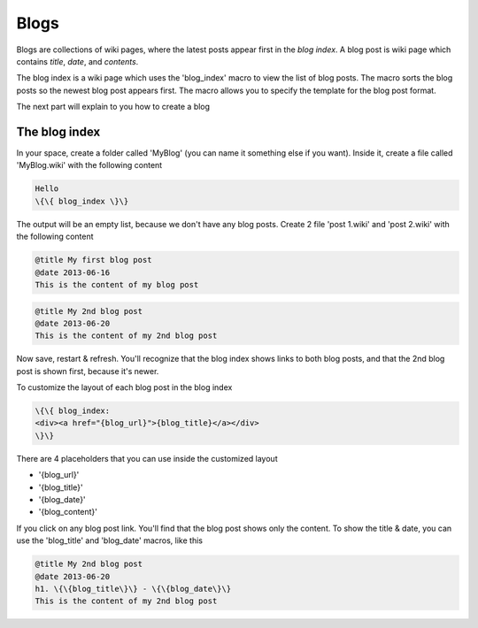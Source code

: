 
Blogs
#####


Blogs are collections of wiki pages, where the latest posts appear first in the *blog index*. A blog post is wiki page which contains *title*, *date*, and *contents*.

The blog index is a wiki page which uses the 'blog_index' macro to view the list of blog posts. The macro sorts the blog posts so the newest blog post appears first. The macro allows you to specify the template for the blog post format.

The next part will explain to you how to create a blog


The blog index
**************

In your space, create a folder called 'MyBlog' (you can name it something else if you want). Inside it, create a file called 'MyBlog.wiki' with the following content





.. code-block:: python

  Hello
  \{\{ blog_index \}\}


The output will be an empty list, because we don't have any blog posts. Create 2 file 'post 1.wiki' and 'post 2.wiki' with the following content





.. code-block:: python

  @title My first blog post
  @date 2013-06-16
  This is the content of my blog post





.. code-block:: python

  @title My 2nd blog post
  @date 2013-06-20
  This is the content of my 2nd blog post


Now save, restart & refresh. You'll recognize that the blog index shows links to both blog posts, and that the 2nd blog post is shown first, because it's newer.

To customize the layout of each blog post in the blog index



.. code-block:: python

  \{\{ blog_index:
  <div><a href="{blog_url}">{blog_title}</a></div>
  \}\}


There are 4 placeholders that you can use inside the customized layout


* '{blog_url}'
* '{blog_title}'
* '{blog_date}'
* '{blog_content}'


If you click on any blog post link. You'll find that the blog post shows only the content. To show the title & date, you can use the 'blog_title' and 'blog_date' macros, like this




.. code-block:: python

  @title My 2nd blog post
  @date 2013-06-20
  h1. \{\{blog_title\}\} - \{\{blog_date\}\}
  This is the content of my 2nd blog post


